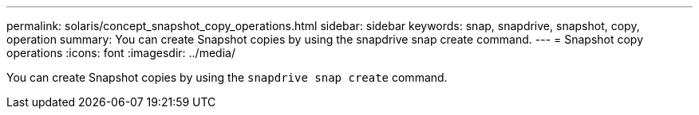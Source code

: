 ---
permalink: solaris/concept_snapshot_copy_operations.html
sidebar: sidebar
keywords: snap, snapdrive, snapshot, copy, operation
summary: You can create Snapshot copies by using the snapdrive snap create command.
---
= Snapshot copy operations
:icons: font
:imagesdir: ../media/

[.lead]
You can create Snapshot copies by using the `snapdrive snap create` command.
